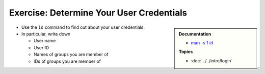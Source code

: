.. ot-exercise:: linux.basics.permissions.exercises.credentials
   :dependencies: linux.basics.permissions.basics,
		  linux.basics.intro.login


Exercise: Determine Your User Credentials
=========================================

.. sidebar::

   **Documentation**

   * `man -s 1 id <https://man7.org/linux/man-pages/man1/id.1.html>`__

   **Topics**

   * :doc:`../../intro/login`

* Use the ``id`` command to find out about your user credentials.
* In particular, write down

  * User name
  * User ID
  * Names of groups you are member of
  * IDs of groups you are member of

.. ot-graph::
   :entries: linux.basics.permissions.exercises.credentials
